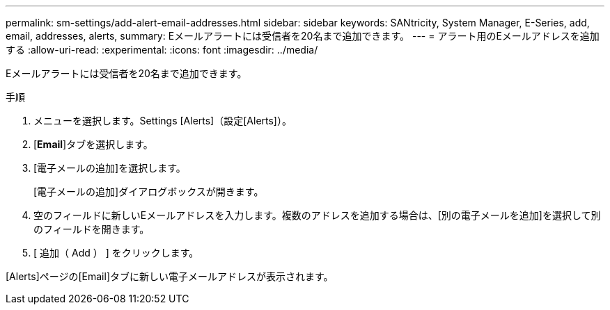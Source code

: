 ---
permalink: sm-settings/add-alert-email-addresses.html 
sidebar: sidebar 
keywords: SANtricity, System Manager, E-Series, add, email, addresses, alerts, 
summary: Eメールアラートには受信者を20名まで追加できます。 
---
= アラート用のEメールアドレスを追加する
:allow-uri-read: 
:experimental: 
:icons: font
:imagesdir: ../media/


[role="lead"]
Eメールアラートには受信者を20名まで追加できます。

.手順
. メニューを選択します。Settings [Alerts]（設定[Alerts]）。
. [*Email*]タブを選択します。
. [電子メールの追加]を選択します。
+
[電子メールの追加]ダイアログボックスが開きます。

. 空のフィールドに新しいEメールアドレスを入力します。複数のアドレスを追加する場合は、[別の電子メールを追加]を選択して別のフィールドを開きます。
. [ 追加（ Add ） ] をクリックします。


[Alerts]ページの[Email]タブに新しい電子メールアドレスが表示されます。
